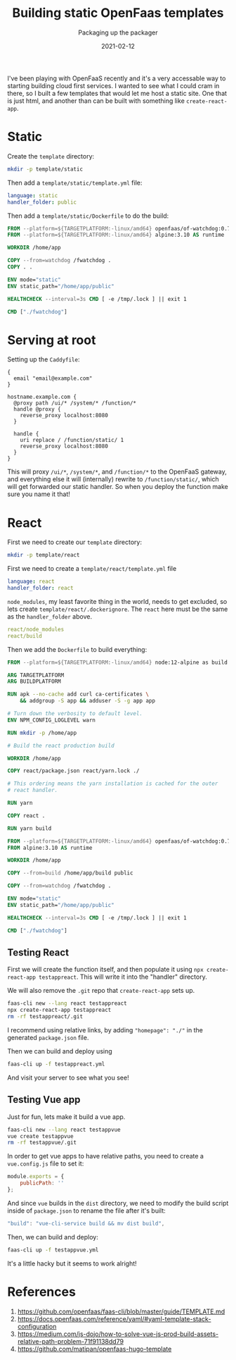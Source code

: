 #+title: Building static OpenFaas templates
#+subtitle: Packaging up the packager
#+tags[]: openfaas, react, static_sites
#+date: 2021-02-12

I've been playing with OpenFaaS recently and it's a very accessable
way to starting building cloud first services.  I wanted to see what I
could cram in there, so I built a few templates that would let me host
a static site.  One that is just html, and another than can be built
with something like =create-react-app=.

* Static

Create the =template= directory:

#+begin_src bash
mkdir -p template/static
#+end_src

#+RESULTS:

Then add a =template/static/template.yml= file:

#+begin_src yml :tangle template/static/template.yml
language: static
handler_folder: public
#+end_src

Then add a =template/static/Dockerfile= to do the build:

#+begin_src Dockerfile :tangle template/static/Dockerfile
FROM --platform=${TARGETPLATFORM:-linux/amd64} openfaas/of-watchdog:0.7.2 as watchdog
FROM --platform=${TARGETPLATFORM:-linux/amd64} alpine:3.10 AS runtime

WORKDIR /home/app

COPY --from=watchdog /fwatchdog .
COPY . .

ENV mode="static"
ENV static_path="/home/app/public"

HEALTHCHECK --interval=3s CMD [ -e /tmp/.lock ] || exit 1

CMD ["./fwatchdog"]
#+end_src

* Serving at root

Setting up the =Caddyfile=:

#+begin_src Caddyfile :tangle Caddyfile
{
  email "email@example.com"
}

hostname.example.com {
  @proxy path /ui/* /system/* /function/*
  handle @proxy {
    reverse_proxy localhost:8080
  }

  handle {
    uri replace / /function/static/ 1
    reverse_proxy localhost:8080
  }
}
#+end_src

This will proxy =/ui/*=, =/system/*=, and =/function/*= to the OpenFaaS
gateway, and everything else it will (internally) rewrite to
=/function/static/=, which will get forwarded our static handler.  So
when you deploy the function make sure you name it that!

* React

First we need to create our =template= directory:

#+begin_src bash
mkdir -p template/react
#+end_src

#+RESULTS:

First we need to create a =template/react/template.yml= file

#+begin_src yml :tangle template/react/template.yml
language: react
handler_folder: react
#+end_src

=node_modules=, my least favorite thing in the world, needs to get
excluded, so lets create =template/react/.dockerignore=.  The =react= here
must be the same as the =handler_folder= above.

#+begin_src yml :tangle template/react/.dockerignore
react/node_modules
react/build
#+end_src

Then we add the =Dockerfile= to build everything:

#+begin_src Dockerfile :tangle template/react/Dockerfile
FROM --platform=${TARGETPLATFORM:-linux/amd64} node:12-alpine as build

ARG TARGETPLATFORM
ARG BUILDPLATFORM

RUN apk --no-cache add curl ca-certificates \
    && addgroup -S app && adduser -S -g app app

# Turn down the verbosity to default level.
ENV NPM_CONFIG_LOGLEVEL warn

RUN mkdir -p /home/app

# Build the react production build

WORKDIR /home/app

COPY react/package.json react/yarn.lock ./

# This ordering means the yarn installation is cached for the outer
# react handler.

RUN yarn

COPY react .

RUN yarn build

FROM --platform=${TARGETPLATFORM:-linux/amd64} openfaas/of-watchdog:0.7.2 as watchdog
FROM alpine:3.10 AS runtime

WORKDIR /home/app

COPY --from=build /home/app/build public

COPY --from=watchdog /fwatchdog .

ENV mode="static"
ENV static_path="/home/app/public"

HEALTHCHECK --interval=3s CMD [ -e /tmp/.lock ] || exit 1

CMD ["./fwatchdog"]
#+end_src

** Testing React

First we will create the function itself, and then populate it using
=npx create-react-app testappreact=.  This will write it into the "handler"
directory.

We will also remove the =.git= repo that =create-react-app= sets up.

#+begin_src bash
  faas-cli new --lang react testappreact
  npx create-react-app testappreact
  rm -rf testappreact/.git
#+end_src

I recommend using relative links, by adding ="homepage": "./"= in the
generated =package.json= file.

Then we can build and deploy using

#+begin_src bash
faas-cli up -f testappreact.yml
#+end_src

And visit your server to see what you see!

** Testing Vue app

Just for fun, lets make it build a vue app.

#+begin_src bash
  faas-cli new --lang react testappvue
  vue create testappvue
  rm -rf testappvue/.git
#+end_src

In order to get vue apps to have relative paths, you need to create a
=vue.config.js= file to set it:

#+begin_src js
  module.exports = {
      publicPath: ''
  };
#+end_src

And since =vue= builds in the =dist= directory, we need to modify the
build script inside of =package.json= to rename the file after it's
built:

#+begin_src js
    "build": "vue-cli-service build && mv dist build",
#+end_src

Then, we can build and deploy:

#+begin_src bash
  faas-cli up -f testappvue.yml
#+end_src

It's a little hacky but it seems to work alright!


* References

1. https://github.com/openfaas/faas-cli/blob/master/guide/TEMPLATE.md
1. https://docs.openfaas.com/reference/yaml/#yaml-template-stack-configuration
1. https://medium.com/js-dojo/how-to-solve-vue-js-prod-build-assets-relative-path-problem-71f91138dd79
1. https://github.com/matipan/openfaas-hugo-template


# Local Variables:
# eval: (add-hook 'after-save-hook (lambda ()(org-babel-tangle)) nil t)
# End:
